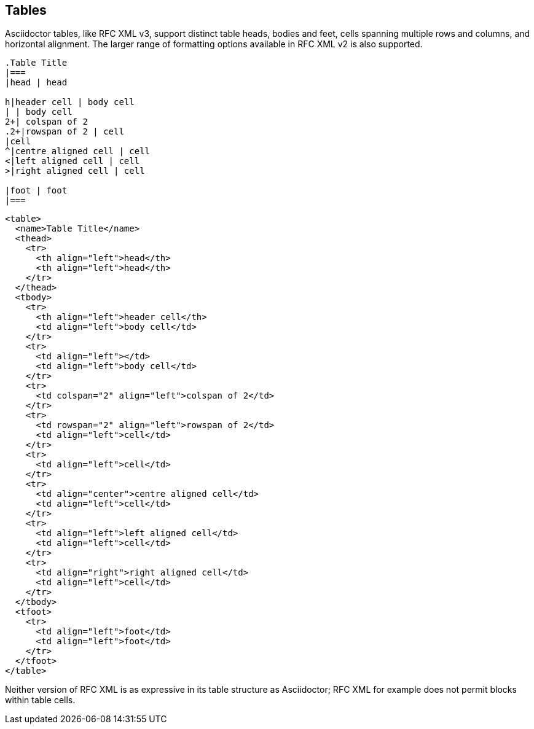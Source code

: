 == Tables

Asciidoctor tables, like RFC XML v3, support distinct table heads, bodies and
feet, cells spanning multiple rows and columns, and horizontal alignment. The
larger range of formatting options available in RFC XML v2 is also supported.

[source,asciidoc]
----
.Table Title
|===
|head | head

h|header cell | body cell
| | body cell
2+| colspan of 2
.2+|rowspan of 2 | cell
|cell
^|centre aligned cell | cell
<|left aligned cell | cell
>|right aligned cell | cell

|foot | foot
|===
----

[source,xml]
----
<table>
  <name>Table Title</name>
  <thead>
    <tr>
      <th align="left">head</th>
      <th align="left">head</th>
    </tr>
  </thead>
  <tbody>
    <tr>
      <th align="left">header cell</th>
      <td align="left">body cell</td>
    </tr>
    <tr>
      <td align="left"></td>
      <td align="left">body cell</td>
    </tr>
    <tr>
      <td colspan="2" align="left">colspan of 2</td>
    </tr>
    <tr>
      <td rowspan="2" align="left">rowspan of 2</td>
      <td align="left">cell</td>
    </tr>
    <tr>
      <td align="left">cell</td>
    </tr>
    <tr>
      <td align="center">centre aligned cell</td>
      <td align="left">cell</td>
    </tr>
    <tr>
      <td align="left">left aligned cell</td>
      <td align="left">cell</td>
    </tr>
    <tr>
      <td align="right">right aligned cell</td>
      <td align="left">cell</td>
    </tr>
  </tbody>
  <tfoot>
    <tr>
      <td align="left">foot</td>
      <td align="left">foot</td>
    </tr>
  </tfoot>
</table>
----

Neither version of RFC XML is as expressive in its table structure as
Asciidoctor; RFC XML for example does not permit blocks within table
cells.

